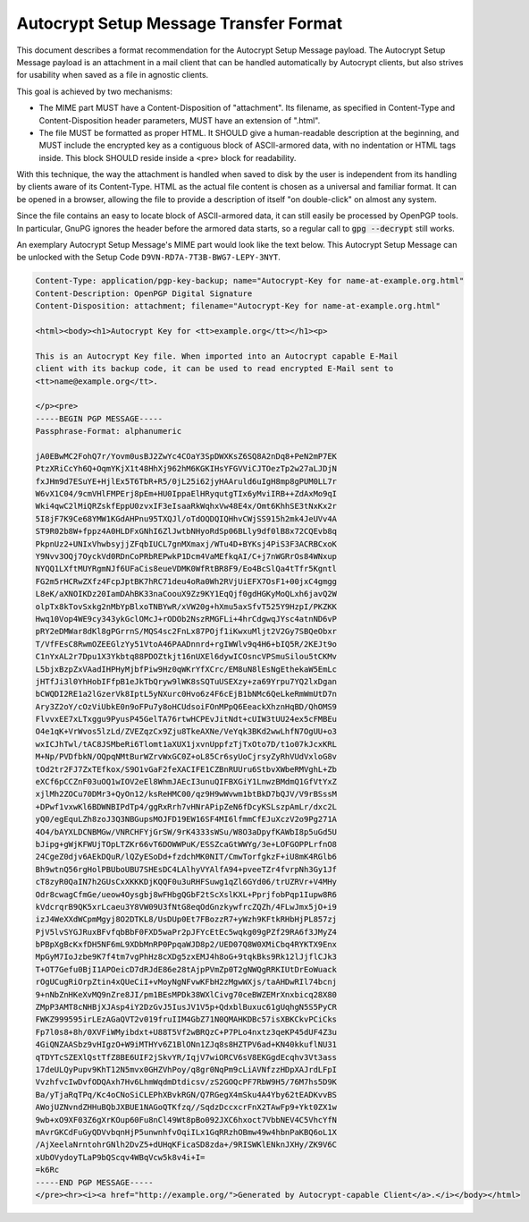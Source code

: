 Autocrypt Setup Message Transfer Format
=======================================

This document describes a format recommendation for the Autocrypt
Setup Message payload. The Autocrypt Setup Message payload is an
attachment in a mail client that can be handled automatically by
Autocrypt clients, but also strives for usability when saved as a file
in agnostic clients.

This goal is achieved by two mechanisms:

- The MIME part MUST have a Content-Disposition of "attachment". Its filename,
  as specified in Content-Type and Content-Disposition header parameters, MUST
  have an extension of ".html".
- The file MUST be formatted as proper HTML. It SHOULD give a human-readable
  description at the beginning, and MUST include the encrypted key as a
  contiguous block of ASCII-armored data, with no indentation or HTML tags
  inside. This block SHOULD reside inside a <pre> block for readability.

With this technique, the way the attachment is handled when saved to disk by the
user is independent from its handling by clients aware of its Content-Type. HTML
as the actual file content is chosen as a universal and familiar format. It can
be opened in a browser, allowing the file to provide a description of itself "on
double-click" on almost any system.

Since the file contains an easy to locate block of ASCII-armored data, it can
still easily be processed by OpenPGP tools. In particular, GnuPG ignores the
header before the armored data starts, so a regular call to :code:`gpg
--decrypt` still works.

An exemplary Autocrypt Setup Message's MIME part would look like the
text below.  This Autocrypt Setup Message can be unlocked with the
Setup Code ``D9VN-RD7A-7T3B-BWG7-LEPY-3NYT``.

.. code-block:: html

  Content-Type: application/pgp-key-backup; name="Autocrypt-Key for name-at-example.org.html"
  Content-Description: OpenPGP Digital Signature
  Content-Disposition: attachment; filename="Autocrypt-Key for name-at-example.org.html"

  <html><body><h1>Autocrypt Key for <tt>example.org</tt></h1><p>

  This is an Autocrypt Key file. When imported into an Autocrypt capable E-Mail
  client with its backup code, it can be used to read encrypted E-Mail sent to
  <tt>name@example.org</tt>.

  </p><pre>
  -----BEGIN PGP MESSAGE-----
  Passphrase-Format: alphanumeric

  jA0EBwMC2FohQ7r/Yovm0usBJ2ZwYc4COaY3SpDWXKsZ6SQ8A2nDq8+PeN2mP7EK
  PtzXRiCcYh6Q+OqmYKjX1t48HhXj962hM6KGKIHsYFGVViCJTOezTp2w27aLJDjN
  fxJHm9d7ESuYE+HjlEx5T6TbR+R5/0jL25i62jyHAAruld6uIgH8mp8gPUM0LL7r
  W6vX1C04/9cmVHlFMPErj8pEm+HU0IppaElHRyqutgTIx6yMviIRB++ZdAxMo9qI
  Wki4qwC2lMiQRZskfEppU0zvxIF3eIsaaRkWqhxVw48E4x/Omt6KhhSE3tNxKx2r
  5I8jF7K9Ce68YMW1KGdAHPnu95TXQJl/oTdOQDQIQHhvCWjSS915h2mk4JeUVv4A
  ST9R02b8W+fppz4A0HLDFxGNhI6ZlJwtbNHyoRdSp06BLly9df0lB8x72CQEvb8q
  PkpnUz2+UNIxVhwbsyjjZFqbIUCL7gnMXmaxj/WTu4D+BYKsj4PiS3F3ACRBCxoK
  Y9Nvv3OQj7OyckVd0RDnCoPRbREPwkP1Dcm4VaMEfkqAI/C+j7nWGRrOs84WNxup
  NYQQ1LXftMUYRgmNJf6UFaCis8eueVDMK0WfRtBR8F9/Eo4BcSlQa4tTfr5Kgntl
  FG2m5rHCRwZXfz4FcpJptBK7hRC71deu4oRa0Wh2RVjUiEFX7OsF1+00jxC4gmgg
  L8eK/aXNOIKDz20IamDAhBK33naCoouX9Zz9KY1EqQjf0gdHGKyMoQLxh6javQ2W
  olpTx8kTovSxkg2nMbYpBlxoTNBYwR/xVW20g+hXmu5axSfvT525Y9HzpI/PKZKK
  Hwq10Vop4WE9cy343ykGclOMcJ+rODOb2NszRMGFLi+4hrCdgwqJYsc4atnND6vP
  pRY2eDMWar8dKl8gPGrrnS/MQS4sc2FnLx87POjf1iKwxuMljt2V2Gy7SBQeObxr
  T/VfFEsC8RwmOZEEGlzYy51VtoA46PAADnnrd+rgIWWlv9q4H6+bIQ5R/2KEJt9o
  C1nYxAL2r7Dpu1X3Ykbtq88PDOZtkjt16nUXEl6dywICOsncVPSmuSilou5tCKMv
  L5bjxBzpZxVAadIHPHyMjbfPiw9Hz0qWKrYfXCrc/EM8uN8lEsNgEthekaW5EmLc
  jHTfJi3l0YhHobIFfpB1eJkTbQryw9lWK8sSQTuUSEXzy+za69Yrpu7YQ2lxDgan
  bCWQDI2RE1a2lGzerVk8IptL5yNXurc0Hvo6z4F6cEjB1bNMc6QeLkeRmWmUtD7n
  Ary3Z2oY/cOzViUbkE0n9oFPu7y8oHCUdsoiFOnMPpQ6EeackXhznHqBD/QhOMS9
  FlvvxEE7xLTxggu9PyusP45GelTA76rtwHCPEvJitNdt+cUIW3tUU24ex5cFMBEu
  O4e1qK+VrWvos5lzLd/ZVEZqzCx9Zju8TkeAXNe/VeYqk3BKd2wwLhfN7OgUU+o3
  wxICJhTwl/tAC8JSMbeRi6Tlomt1aXUX1jxvnUppfzTjTxOto7D/t1o07kJcxKRL
  M+Np/PVDfbkN/OQpqNMtBurWZrvWxGC0Z+oL85Cr6syUoCjrsyZyRhVUdVxloG8v
  tOd2tr2FJ7ZxTEfkox/S9O1vGaF2feXACIFE1CZBnRUUru6StbvXWbeRMVghL+Zb
  eXCf6pCCZnF03uOQ1wIOV2eEl8WhmJAEcI3unuQIFBXGiY1LnwzBMdmQ1GfVtYxZ
  xjlMh2ZOCu70DMr3+QyOn12/ksReHMC00/qz9H9wWvwm1btBkD7bQJV/V9rBSssM
  +DPwf1vxwKl6BDWNBIPdTp4/ggRxRrh7vHNrAPipZeN6fDcyKSLszpAmLr/dxc2L
  yQ0/egEquLZh8zoJ3Q3NBGupsMOJFD19EW16SF4MI6lfmmCfEJuXczV2o9Pg271A
  4O4/bAYXLDCNBMGw/VNRCHFYjGrSW/9rK4333sWSu/W8O3aDpyfKAWbI8p5uGd5U
  bJipg+gWjKFWUjTOpLTZKr66vT6DOWWPuK/ESSZcaGtWWYg/3e+LOFGOPPLrfnO8
  24CgeZ0djv6AEkDQuR/lQZyESoDd+fzdchMK0NIT/CmwTorfgkzF+iU8mK4RGlb6
  Bh9wtnQ56rgHolPBUboUBU7SHEsDC4LAlhyVYAlfA94+pveeTZr4fvrpNh3Gy1Jf
  cT8zyR0QaIN7h2GUsCxXKKKDjKQQF0u3uRHFSuwg1qZl6GYd06/trUZRVr+V4MHy
  Odr8cwagCfmGe/ueow4Oysgbj8wFHbgQGbF2tScXslKXL+PprjfobPqp1Iupw8R6
  kVdcrqrB9QK5xrLcaeu3Y8VW09U3fNtG8eqOdGnzkywfrcZQZh/4FLwJmx5jO+i9
  izJ4WeXXdWCpmMgyj8O2DTKL8/UsDUp0Et7FBozzR7+yWzh9KFtkRHbHjPL857zj
  PjV5lvSYGJRuxBFvfqbBbF0FXD5waPr2pJFYcEtEc5wqkg09gPZf29RA6f3JMyZ4
  bPBpXgBcKxfDH5NF6mL9XDbMnRP0PpqaWJD8p2/UED07Q8W0XMiCbq4RYKTX9Enx
  MpGyM7IoJzbe9K7f4tm7vgPhHz8cXDg5zxEMJ4h8oG+9tqkBks9Rk12lJjflCJk3
  T+OT7Gefu0BjI1APOeicD7dRJdE86e28tAjpPVmZp0T2gNWQgRRKIUtDrEoWuack
  rOgUCugRiOrpZtin4xQUeCiI+vMoyNgNFvwKFbH2zMgwWXjs/taAHDwRIl74bcnj
  9+nNbZnHKeXvMQ9nZre8JI/pm1BEsMPDk38WXlCivg70ceBWZEMrXnxbicq28X80
  ZMpP3AMT8cNHBjXJAsp4iY2DzGvJ5IusJV1V5p+QdxblBuxuc61gUqhgN5S5PyCR
  FWKZ999595irLEzAGaQVT2v019fruIIM4GbZ71N0QMAHKDBc57isXBKCkvPCiCks
  Fp7l0s8+8h/0XVFiWMyibdxt+U88T5Vf2wBRQzC+P7PLo4nxtz3qeKP45dUF4Z3u
  4GiQNZAASbz9vHIgzO+W9iMTHYv6Z1BlONn1ZJq8s8HZTPV6ad+KN40kkuflNU31
  qTDYTcSZEXlQstTfZ8BE6UIF2jSkvYR/IqjV7wiORCV6sV8EKGgdEcqhv3Vt3ass
  17deULQyPupv9KhT12N5mvx0GHZVhPoy/q8gr0NqPm9cLiAVNfzzHDpXAJrdLFpI
  VvzhfvcIwDvfODQAxh7Hv6LhmWqdmDtdicsv/zS2GOQcPF7RbW9H5/76M7hs5D9K
  Ba/yTjaRqTPq/Kc4oCNoSiCLEPhXBvkRGN/Q7RGegX4mSku4A4Yby62tEADKvvBS
  AWojUZNvndZHHuBQbJXBUE1NAGoQTKfzq//SqdzDccxcrFnX2TAwFp9+Ykt0ZX1w
  9wb+xO9XF03Z6gXrKOup60Fu8nCl49Wt8pBo092JXC6hxoct7VbbNEV4C5VhcYfN
  mAvrGKCdFuGyQDVvbqnHjP5unwnhfvOqiILx1GqRRzhOBmw49w4hbnPaKBQ6oL1X
  /AjXeelaNrntohrGNlh2DvZ5+dUHqKFicaSD8zda+/9RISWKlENknJXHy/ZK9V6C
  xUbOVydoyTLaP9bQScqv4WBqVcw5k8v4i+I=
  =k6Rc
  -----END PGP MESSAGE-----
  </pre><hr><i><a href="http://example.org/">Generated by Autocrypt-capable Client</a>.</i></body></html>
